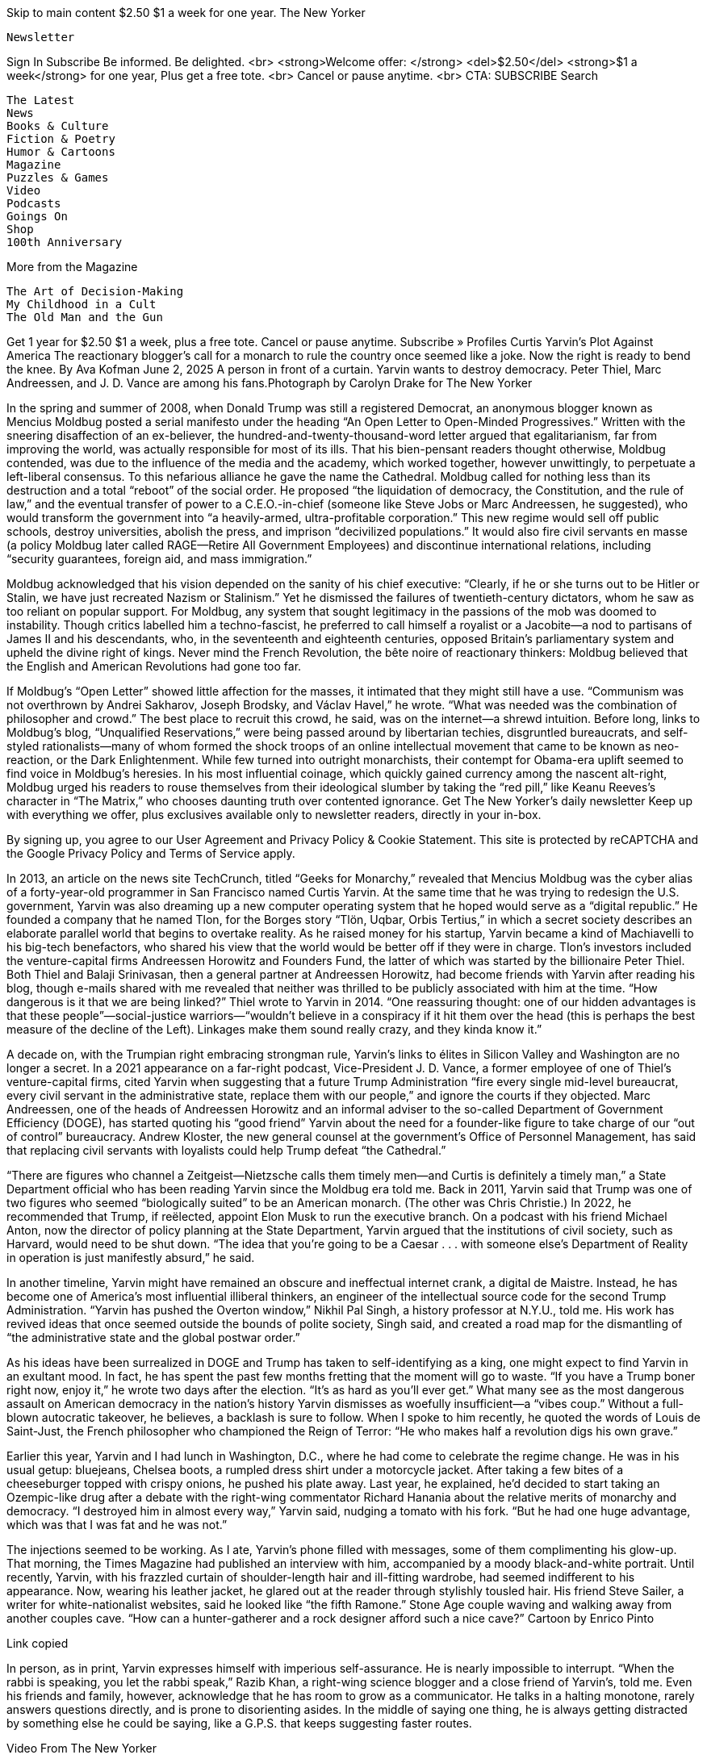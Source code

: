 

Skip to main content
$2.50 $1 a week for one year.
The New Yorker

    Newsletter

Sign In
Subscribe
Be informed. Be delighted. <br> <strong>Welcome offer: </strong> <del>$2.50</del> <strong>$1 a week</strong> for one year, Plus get a free tote. <br> Cancel or pause anytime. <br> CTA: SUBSCRIBE
Search

    The Latest
    News
    Books & Culture
    Fiction & Poetry
    Humor & Cartoons
    Magazine
    Puzzles & Games
    Video
    Podcasts
    Goings On
    Shop
    100th Anniversary

More from the Magazine

    The Art of Decision-Making
    My Childhood in a Cult
    The Old Man and the Gun

Get 1 year for $2.50 $1 a week, plus a free tote. Cancel or pause anytime. 
Subscribe »
Profiles
Curtis Yarvin’s Plot Against America
The reactionary blogger’s call for a monarch to rule the country once seemed like a joke. Now the right is ready to bend the knee.
By Ava Kofman
June 2, 2025
A person in front of a curtain.
Yarvin wants to destroy democracy. Peter Thiel, Marc Andreessen, and J. D. Vance are among his fans.Photograph by Carolyn Drake for The New Yorker

In the spring and summer of 2008, when Donald Trump was still a registered Democrat, an anonymous blogger known as Mencius Moldbug posted a serial manifesto under the heading “An Open Letter to Open-Minded Progressives.” Written with the sneering disaffection of an ex-believer, the hundred-and-twenty-thousand-word letter argued that egalitarianism, far from improving the world, was actually responsible for most of its ills. That his bien-pensant readers thought otherwise, Moldbug contended, was due to the influence of the media and the academy, which worked together, however unwittingly, to perpetuate a left-liberal consensus. To this nefarious alliance he gave the name the Cathedral. Moldbug called for nothing less than its destruction and a total “reboot” of the social order. He proposed “the liquidation of democracy, the Constitution, and the rule of law,” and the eventual transfer of power to a C.E.O.-in-chief (someone like Steve Jobs or Marc Andreessen, he suggested), who would transform the government into “a heavily-armed, ultra-profitable corporation.” This new regime would sell off public schools, destroy universities, abolish the press, and imprison “decivilized populations.” It would also fire civil servants en masse (a policy Moldbug later called RAGE—Retire All Government Employees) and discontinue international relations, including “security guarantees, foreign aid, and mass immigration.”

Moldbug acknowledged that his vision depended on the sanity of his chief executive: “Clearly, if he or she turns out to be Hitler or Stalin, we have just recreated Nazism or Stalinism.” Yet he dismissed the failures of twentieth-century dictators, whom he saw as too reliant on popular support. For Moldbug, any system that sought legitimacy in the passions of the mob was doomed to instability. Though critics labelled him a techno-fascist, he preferred to call himself a royalist or a Jacobite—a nod to partisans of James II and his descendants, who, in the seventeenth and eighteenth centuries, opposed Britain’s parliamentary system and upheld the divine right of kings. Never mind the French Revolution, the bête noire of reactionary thinkers: Moldbug believed that the English and American Revolutions had gone too far.

If Moldbug’s “Open Letter” showed little affection for the masses, it intimated that they might still have a use. “Communism was not overthrown by Andrei Sakharov, Joseph Brodsky, and Václav Havel,” he wrote. “What was needed was the combination of philosopher and crowd.” The best place to recruit this crowd, he said, was on the internet—a shrewd intuition. Before long, links to Moldbug’s blog, “Unqualified Reservations,” were being passed around by libertarian techies, disgruntled bureaucrats, and self-styled rationalists—many of whom formed the shock troops of an online intellectual movement that came to be known as neo-reaction, or the Dark Enlightenment. While few turned into outright monarchists, their contempt for Obama-era uplift seemed to find voice in Moldbug’s heresies. In his most influential coinage, which quickly gained currency among the nascent alt-right, Moldbug urged his readers to rouse themselves from their ideological slumber by taking the “red pill,” like Keanu Reeves’s character in “The Matrix,” who chooses daunting truth over contented ignorance.
Get The New Yorker’s daily newsletter
Keep up with everything we offer, plus exclusives available only to newsletter readers, directly in your in-box.

By signing up, you agree to our User Agreement and Privacy Policy & Cookie Statement. This site is protected by reCAPTCHA and the Google Privacy Policy and Terms of Service apply.

In 2013, an article on the news site TechCrunch, titled “Geeks for Monarchy,” revealed that Mencius Moldbug was the cyber alias of a forty-year-old programmer in San Francisco named Curtis Yarvin. At the same time that he was trying to redesign the U.S. government, Yarvin was also dreaming up a new computer operating system that he hoped would serve as a “digital republic.” He founded a company that he named Tlon, for the Borges story “Tlön, Uqbar, Orbis Tertius,” in which a secret society describes an elaborate parallel world that begins to overtake reality. As he raised money for his startup, Yarvin became a kind of Machiavelli to his big-tech benefactors, who shared his view that the world would be better off if they were in charge. Tlon’s investors included the venture-capital firms Andreessen Horowitz and Founders Fund, the latter of which was started by the billionaire Peter Thiel. Both Thiel and Balaji Srinivasan, then a general partner at Andreessen Horowitz, had become friends with Yarvin after reading his blog, though e-mails shared with me revealed that neither was thrilled to be publicly associated with him at the time. “How dangerous is it that we are being linked?” Thiel wrote to Yarvin in 2014. “One reassuring thought: one of our hidden advantages is that these people”—social-justice warriors—“wouldn’t believe in a conspiracy if it hit them over the head (this is perhaps the best measure of the decline of the Left). Linkages make them sound really crazy, and they kinda know it.”

A decade on, with the Trumpian right embracing strongman rule, Yarvin’s links to élites in Silicon Valley and Washington are no longer a secret. In a 2021 appearance on a far-right podcast, Vice-President J. D. Vance, a former employee of one of Thiel’s venture-capital firms, cited Yarvin when suggesting that a future Trump Administration “fire every single mid-level bureaucrat, every civil servant in the administrative state, replace them with our people,” and ignore the courts if they objected. Marc Andreessen, one of the heads of Andreessen Horowitz and an informal adviser to the so-called Department of Government Efficiency (DOGE), has started quoting his “good friend” Yarvin about the need for a founder-like figure to take charge of our “out of control” bureaucracy. Andrew Kloster, the new general counsel at the government’s Office of Personnel Management, has said that replacing civil servants with loyalists could help Trump defeat “the Cathedral.”

“There are figures who channel a Zeitgeist—Nietzsche calls them timely men—and Curtis is definitely a timely man,” a State Department official who has been reading Yarvin since the Moldbug era told me. Back in 2011, Yarvin said that Trump was one of two figures who seemed “biologically suited” to be an American monarch. (The other was Chris Christie.) In 2022, he recommended that Trump, if reëlected, appoint Elon Musk to run the executive branch. On a podcast with his friend Michael Anton, now the director of policy planning at the State Department, Yarvin argued that the institutions of civil society, such as Harvard, would need to be shut down. “The idea that you’re going to be a Caesar . . . with someone else’s Department of Reality in operation is just manifestly absurd,” he said.

In another timeline, Yarvin might have remained an obscure and ineffectual internet crank, a digital de Maistre. Instead, he has become one of America’s most influential illiberal thinkers, an engineer of the intellectual source code for the second Trump Administration. “Yarvin has pushed the Overton window,” Nikhil Pal Singh, a history professor at N.Y.U., told me. His work has revived ideas that once seemed outside the bounds of polite society, Singh said, and created a road map for the dismantling of “the administrative state and the global postwar order.”

As his ideas have been surrealized in DOGE and Trump has taken to self-identifying as a king, one might expect to find Yarvin in an exultant mood. In fact, he has spent the past few months fretting that the moment will go to waste. “If you have a Trump boner right now, enjoy it,” he wrote two days after the election. “It’s as hard as you’ll ever get.” What many see as the most dangerous assault on American democracy in the nation’s history Yarvin dismisses as woefully insufficient—a “vibes coup.” Without a full-blown autocratic takeover, he believes, a backlash is sure to follow. When I spoke to him recently, he quoted the words of Louis de Saint-Just, the French philosopher who championed the Reign of Terror: “He who makes half a revolution digs his own grave.”

Earlier this year, Yarvin and I had lunch in Washington, D.C., where he had come to celebrate the regime change. He was in his usual getup: bluejeans, Chelsea boots, a rumpled dress shirt under a motorcycle jacket. After taking a few bites of a cheeseburger topped with crispy onions, he pushed his plate away. Last year, he explained, he’d decided to start taking an Ozempic-like drug after a debate with the right-wing commentator Richard Hanania about the relative merits of monarchy and democracy. “I destroyed him in almost every way,” Yarvin said, nudging a tomato with his fork. “But he had one huge advantage, which was that I was fat and he was not.”

The injections seemed to be working. As I ate, Yarvin’s phone filled with messages, some of them complimenting his glow-up. That morning, the Times Magazine had published an interview with him, accompanied by a moody black-and-white portrait. Until recently, Yarvin, with his frazzled curtain of shoulder-length hair and ill-fitting wardrobe, had seemed indifferent to his appearance. Now, wearing his leather jacket, he glared out at the reader through stylishly tousled hair. His friend Steve Sailer, a writer for white-nationalist websites, said he looked like “the fifth Ramone.”
Stone Age couple waving and walking away from another couples cave.
“How can a hunter-gatherer and a rock designer afford such a nice cave?”
Cartoon by Enrico Pinto

Link copied

In person, as in print, Yarvin expresses himself with imperious self-assurance. He is nearly impossible to interrupt. “When the rabbi is speaking, you let the rabbi speak,” Razib Khan, a right-wing science blogger and a close friend of Yarvin’s, told me. Even his friends and family, however, acknowledge that he has room to grow as a communicator. He talks in a halting monotone, rarely answers questions directly, and is prone to disorienting asides. In the middle of saying one thing, he is always getting distracted by something else he could be saying, like a G.P.S. that keeps suggesting faster routes.

Video From The New Yorker

Auntie: The Perils of a Group Text with Twentysomethings

Yarvin, for his part, was relieved at how the interview with the Times had gone. “My main goal was, how do I not damage any of my relationships?” he said. For years, Yarvin was best known, to the extent that he was known at all, as the court philosopher of the Thiel-verse, the network of heterodox entrepreneurs, intellectuals, and hangers-on surrounding the tech mogul. He mentioned that a businessman he knew had once complained to a journalist that Thiel had not invested enough money in his company. “That’s one strike and you’re out, and he was out,” Yarvin said, sighing theatrically. His second goal, he said, was to reach the Times audience. This seemed surprising: he has called for the government to shut down the paper. “I tend to be more interested in outreach to people who share my own cultural background,” Yarvin explained.

He likes to tell the story of his paternal grandparents, Jewish Communists from Brooklyn who met at a leftist gathering in the thirties. (He has less to say about his maternal grandparents, Tarrytown Wasps with a cottage on Nantucket.) “The vibe of American communism was ‘We’ve got thirty I.Q. points on these people, and we’re going to win,’ ” he said. “It’s like, what if all the gifted kids formed a political party and tried to take over the world?” Yarvin’s parents met at Brown, where his father, Herbert, was pursuing a Ph.D. in philosophy. After finishing school and failing to get tenure (“too arrogant,” Yarvin said), Herbert tried his hand at writing the Great American Novel, then joined the Foreign Service as a diplomat. In the following years, the family lived in the Dominican Republic and Cyprus. Herbert was cynical about working for the government, and Yarvin seems to have inherited his disdain: he has repeatedly proposed closing America’s embassies, a prospect the State Department is now considering in parts of Europe and Africa.

Yarvin is reticent on the subject of his childhood, but friends and family suggested to me that his father could be harsh, domineering, and impossible to please. “He controlled their life with an iron fist,” someone with close knowledge of the family told me. “It was absolutely his domain.” (Yarvin vehemently rejected this view, saying that people who are controlling tend to be insecure, “and that is very much not the way of my father.” Better words to describe him, he said, would be “stubborn,” “intense,” and “formidable”—like “a good manager.”)

Growing up, Yarvin was sometimes homeschooled by his mother, and skipped three grades. (His older brother, Norman, skipped four.) The family eventually moved to Columbia, Maryland, where Yarvin entered high school as a twelve-year-old sophomore. “When you’re much younger than your classmates, you’re either an adorable mascot or a weird, threatening, disturbing alien,” Yarvin said, adding that he was the latter. Yarvin was selected to participate in a Johns Hopkins study of math prodigies. He attended the university’s Center for Talented Youth, a summer camp for gifted children, and was a Baltimore-area champion on “It’s Academic,” a television trivia show. Andrew Cone, a software engineer who currently lives in a spare room in Yarvin’s home, told me that Yarvin’s childhood seems to have left him with a lifelong feeling of inadequacy. “I think he has this sense of being not good enough, that he’s seen as ridiculous or small, and that the only way out is to perform,” Cone said.

Yarvin went to Brown, graduated at eighteen, and then entered a Ph.D. program in computer science at the University of California, Berkeley. Former peers told me that he wore a bicycle helmet in class and seemed eager to show off his knowledge to the professor. “Oh, you mean helmet-head?” one said when I asked about Yarvin. The joke among some of his classmates was that the helmet prevented new ideas from penetrating his mind. He found more of a community on Usenet, a precursor to today’s online forums. But even in groups like talk.bizarre, where intellectual peacocking was the norm, he stood out for his desire to dominate. Along with posting jokes, advice, light verse, and “flames” (blistering takedowns of other users), he maintained a “kill file,” a list of members he had blocked because he found their posts uninteresting. “He wanted to be viewed as the smart guy—that was really, really important to him,” his first girlfriend, Meredith Tanner, told me. She was drawn to Yarvin after reading one of his virtuosic flames, and the pair dated for a few years. “Don’t get involved with someone just because you’re impressed by how creatively they insult people,” she warned. “They will turn that skill on you.”

Friends from Yarvin’s twenties described him as a reflexive contrarian who revelled in provocation. “He wasn’t a sweet kid, and he could sometimes be nasty, but he wasn’t Moldbug,” one said. Politically and culturally, Yarvin was a liberal—“a big old hippie,” as Tanner put it. He had a ponytail, wore a silver hoop earring, dropped acid at raves, and wrote poetry. Tanner recalled that when she once questioned the value of affirmative action in college admissions, it was Yarvin who convinced her of its necessity.

After a year and a half of doctoral work, Yarvin left academia to seek his fortune in the tech industry. He helped design an early version of a mobile web browser for a company that came to be known as Phone.com. In 2001, he began dating Jennifer Kollmer, a playwright he met on Craigslist, whom he later married and had two children with. Phone.com had gone public, leaving him with a windfall of a million dollars. He used some of the money to buy a condo near the Haight-Ashbury neighborhood of San Francisco and the rest to fund a self-directed study of computer science and political theory. “I was used to getting pats on the head for being smart,” he said of his decision to leave the cursus honorum of the gifted child. “Diverging from the pat-on-the-head economy was a strange and scary choice.”

Out in the wilderness, Yarvin delved into recondite history and economics texts, many of them newly accessible through Google Books. He read Thomas Carlyle, James Burnham, and Albert Jay Nock, alongside an early-aughts profusion of political blogs. Yarvin traces his own red-pill moment to the Presidential election of 2004. As many of his peers were being driven to the left by lies about weapons of mass destruction in Iraq, Yarvin was pulled in the opposite direction by fabrications of a different sort: the Swift Boat conspiracy theory pushed by veterans allied with the George W. Bush campaign, who claimed that the Democratic candidate, John Kerry, had lied about his service in Vietnam. It seemed obvious to Yarvin, who believed the accusations, that once the truth emerged Kerry would be forced to drop out of the race. When that didn’t happen, he began to question what else he’d naïvely taken on trust. Facts no longer felt stable. How could he be confident in what he’d been told about Joseph McCarthy, the Civil War, or global warming? What about democracy itself? After years of energetic debates in the comments sections of other people’s blogs, he decided to start his own. It did not lack for ambition. The first post began, “The other day I was tinkering around in my garage and I decided to build a new ideology.”

The German academic Hans-Hermann Hoppe is sometimes described as an intellectual gateway to the far right. A retired economics professor at the University of Nevada, Las Vegas, Hoppe argues that universal suffrage has supplanted rule by a “natural élite”; advocates for breaking nations into smaller, homogenous communities; and calls for communists, homosexuals, and others who oppose this rigid social order to be “physically removed.” (Some white nationalists have made memes pairing Hoppe’s face with a helicopter—an allusion to the Chilean dictator Augusto Pinochet’s practice of executing opponents by throwing them from aircraft.) Though Hoppe favors a minimal state, he believes that freedom is better preserved by monarchy than by democracy.

Yarvin nearly ended up a libertarian. As a Bay Area coder and a devotee of Austrian-school economists in his late twenties, he exhibited all the risk factors. Then he discovered Hoppe’s book “Democracy: The God That Failed” (2001) and changed his mind. Yarvin soon adopted Hoppe’s imago of a benevolent strongman—someone who would govern efficiently, avoid senseless wars, and prioritize the well-being of his subjects. “It’s not copy-and-pasted, but it is such a direct influence that it’s kind of obscene,” Julian Waller, a scholar of authoritarianism at George Washington University, said. (Over e-mail, Hoppe recalled that he met Yarvin once at an exclusive gathering at Peter Thiel’s home, where Hoppe had been invited to speak. He acknowledged his influence on Yarvin, but added, “For my taste his writing has always been a bit too flowery and rambling.”) Hoppe argues that, unlike democratically elected officials, a monarch has a long-term incentive to safeguard his subjects and the state, because both belong to him. Anyone familiar with the history of dictatorships might find this idea disingenuous. Not Yarvin.

“You don’t ransack your own house,” he told me one afternoon, at an open-air café in Venice Beach. I’d asked him what would stop his C.E.O.-monarch from plundering the country—or enslaving his people—for personal gain. “For Louis XIV, when he says, ‘L’état, c’est moi,’ ransacking the state holds no meaning because it’s all his anyway.” Following Hoppe, Yarvin proposes that nations should eventually be broken up into a “patchwork” of statelets, like Singapore or Dubai, each with its own sovereign ruler. The eternal political problems of legitimacy, accountability, and succession would be solved by a secret board with the power to select and recall the otherwise all-powerful C.E.O. of each sovereign corporation, or SovCorp. (How the board itself would be selected is unclear, but Yarvin has suggested that airline pilots—“a fraternity of intelligent, practical, and careful people who are already trusted on a regular basis with the lives of others. What’s not to like?”—could manage the transition between regimes.) To prevent a C.E.O. from staging a military coup, the board members would have access to cryptographic keys that would allow them to disarm all government weapons, from nuclear missiles down to small arms, with the push of a button.

Mass political participation would cease, and the only way that people could vote would be with their feet, by moving from one SovCorp to another if they became dissatisfied with the terms of service, like switching from X to Bluesky. The irony that dissenters like Yarvin would probably be repressed in such a state appears not to concern him. In his imagined polity, he insists, there would still be freedom of speech. “You can think, say, or write whatever you want,” he has promised. “Because the state has no reason to care.”

Yarvin’s congenital cynicism about governance disappears as soon as he starts talking about dictatorial regimes. He has kind words for El Salvador’s strongman, Nayib Bukele, and has encouraged Trump to let Putin end the liberal order “not just in Russian-speaking territories—but all the way to the English Channel.” Picking at a plate of fried calamari, Yarvin praised China and Rwanda (neither of which he has visited) for having strong governments that insured both public safety and personal liberty. In China, he told me, “you can think and pretty much say whatever you want.” He may have sensed my skepticism, given the country’s record of imprisoning critics and detaining ethnic minorities in concentration camps. “If you want to organize against the government, you’re gonna have problems,” he admitted. Then he returned to his airbrush: “Not Stalin problems. You’ll just, like, be cancelled.”

For certain people, like meth addicts or four-year-olds, Yarvin said, too much freedom could be deadly. Then, gesturing to the homeless population camped in the neighborhood, he suddenly began to cry. “The idea that this represents success, or this represents the ‘worst of all systems, except for all the others’ ”—he was referencing Churchill’s famous comment about democracy, which I’d paraphrased earlier—“is highly delusional,” he said, wiping away the tears. (A few weeks later, on a trip to London, I watched him break down while giving a similar speech to a member of the House of Lords. It was less affecting the second time around.)

Presumably, Yarvin’s monarch would act decisively to safeguard his wards. At the Venice café, Yarvin lauded the Delancey Street Foundation, a nonprofit rehab organization, whose strict program he has characterized as exerting “fascist-parent-level control.” Some of his own proposals go further. On his blog, he once joked about converting San Francisco’s underclasses into biodiesel to power the city’s buses. Then he suggested another idea: putting them in solitary confinement, hooked up to a virtual-reality interface. Whatever the exact solution, he has written, it is crucial to find “a humane alternative to genocide,” an outcome that “achieves the same result as mass murder (the removal of undesirable elements from society) but without any of the moral stigma.”

Yarvin’s call for an American strongman is often treated as an eccentric provocation. In fact, he considers it the only answer to a world in which most people are unfit for democracy. An “African country today,” he told me, has “enough smart people in the country to run it—you just don’t have enough smart people to have a democratic election in which everyone is smart.” Because of such remarks, Yarvin is sometimes identified as a white nationalist, a label he delicately resists. In a 2007 blog post titled “Why I Am Not a White Nationalist,” he explained that, though he is “not exactly allergic to the stuff,” he finds both whiteness and nationalism to be unhelpful political concepts. During lunch, he told me that he feels a rueful sympathy for the bigots of the past, who had some of the right intuitions but lacked the proper science. Neo-reactionaries tend to subscribe to what they call “human biodiversity,” a set of fringe beliefs which holds, among other things, that not all racial or population groups are equally intelligent. As Yarvin came to see it from his online research, these genetic differences contributed to (and, conveniently, helped explain away) demographic differences in poverty, crime, and educational attainment. “In this house, we believe in science—race science,” he wrote last year.

For several hours, Yarvin shuffled through his pitches for strongman rule, like an auctioneer desperate to clinch a sale. I listened patiently, though I was often puzzled by his factual distortions and peculiar asides. “What is the right policy in a completely new-from-scratch regime for African Americans?” he wondered aloud at one point. At first, this seemed like a non sequitur: I’d been pressing him on how he would define success in the second Trump Administration. Answering himself, he said that the “obvious solution” to problems of inner-city drug abuse and poverty would be to “put the church Blacks in charge of the ghetto Blacks.” Yarvin, who is an atheist, is not particularly interested in theocratic rule, but he advocates creating different legal codes to govern different populations. (He has cited the Ottoman millet system, which granted religious communities a measure of autonomy.) To keep the “ghetto Blacks” in line, he went on, they should be forced to live in a “traditional way,” like Orthodox Jews or the Amish. “The approach that the twentieth century took is, if we could just make the schools good enough, they would all turn into Unitarians,” he said. “If you’ve seen ‘The Wire’ and lived in Baltimore, both of which I have, that does not seem to work at all.” It wasn’t until he reached the end of his speech, ten minutes later, that I realized he was, in his own way, addressing my initial question. “Unless we can totally reëngineer DNA to change what a human being is, there are many people who should not live in a modern way but in a traditional way,” he concluded. “And that is a level of revolution that is so far beyond anything the Trump-Vance regime is doing.”

Yarvin is not known for his discretion. He has a habit of sharing private correspondence, as I discovered when he started sending me unsolicited screenshots of text messages and e-mails he’d exchanged with his wife, his friends, a fact checker at the Times Magazine, and someone nominated to the new Administration. He seemed troubled by the thought that the wit and wisdom they contained might be lost to posterity. He was more guarded about his friendship with Thiel, but he did mention a conversation they’d privately filmed together last year and boasted about a fortieth-birthday gift he’d received from the billionaire: Francis Neilson’s “The Tragedy of Europe,” a contemporaneous commentary on the Second World War, though not the first edition that Yarvin had been hoping for.

Thiel has always had a prophetic touch. He co-founded PayPal, became the first outside investor in Facebook, and created Palantir, a data-mining firm that has just received a new contract to help Immigration and Customs Enforcement officers carry out deportations. Thiel supported Trump back when doing so still made one a pariah in Silicon Valley. In 2022, he donated fifteen million dollars to J. D. Vance’s Senate campaign, the largest amount given to a single candidate in congressional history. A longtime libertarian, Thiel appears to have taken a Yarvinian turn around 2009, when, in a widely quoted essay published online by the Cato Institute, he wrote, “I no longer believe that freedom and democracy are compatible.” Yarvin linked to it approvingly in a blog post titled “Democraphobia Goes (Slightly) Viral.” They soon met for the first time, at Thiel’s house in San Francisco, and, according to private messages I reviewed, struck up a confiding correspondence. Yarvin’s e-mails were long and homiletic, full of precepts gleaned from pickup-artist blogs; Thiel’s were straightforward and concise. Both men seemed to take for granted that America was a communist country, that journalists acted like the Stasi, and that tech C.E.O.s were their prey.

In the fall of 2014, Thiel published “Zero to One,” a best-selling treatise on startups, with Blake Masters, his employee and a longtime Moldbug fan. Before the book tour, Thiel asked Yarvin for advice on fielding questions he might get on how to steer more women into tech. The premise appeared to strike them both as misguided, since women, in their view, were less likely to have men’s aptitude for computer science. As Yarvin put it in one e-mail, “There’s simply no way short of becoming a farce for Google, YC”—Y Combinator, the startup accelerator—“etc, etc, to ‘look like America.’ ” Yarvin suggested that Thiel deploy a pickup-artist tactic called “agree and amplify”—that is, ask a journalist, who probably had no solution in mind, what she would do to tackle the problem. “The purpose here is not to get the interlocutor to sleep with you, but to get her to fear this issue and run away from it—and ditto for future interviewers,” he wrote. Once, at a dinner, Thiel quizzed Yarvin on how one might go about taking down Gawker. (As it turned out, Thiel had already decided to secretly bankroll Hulk Hogan’s defamation lawsuit against the online publication, which eventually bankrupted it, in 2016.) In e-mails obtained by BuzzFeed, Yarvin bragged to Milo Yiannopoulos, the Breitbart editor, that he’d watched Trump’s first election at Thiel’s house and had been “coaching” him. “Peter needs guidance on politics for sure,” Yiannopoulos replied. Yarvin wrote back, “Less than you might think! . . . He’s fully enlightened, just plays it very carefully.”
“Slowest to hit Skip has to watch the whole ad.”
Cartoon by Juan Astasio and Colin Mills

Link copied

When I recently visited Yarvin’s Craftsman home, in Berkeley, I noticed a painting that Thiel had given him: a portrait of Yarvin in the style of a role-playing-game character card, bearing the legend “Philosopher.” As I sipped tea from a novelty mug featuring an image of Yarvin with a cartoon crown, he told me that it would be “cringe” for him to broadcast his relationship with Thiel—or with Vance, for that matter, whom he met through Thiel around 2015. “Does a normal Ohio voter read . . . Mencius Moldbug? No,” Vance reportedly said one night at a bar during the 2021 National Conservatism Conference. “But do they agree with the broad thrust of where we think American public policy should go? Absolutely.” “He’s a really cool guy,” Yarvin said of the Vice-President, who followed him on X earlier this year. (The White House did not respond to requests for comment.)

Although Yarvin tried to be discreet, he mentioned that Thiel has a bit of a “weirdo edge” and described Andreessen, the venture capitalist, as someone who, “apart from the bizarre and possibly even nonhuman shape of his head, would seem much more normal than Peter.” After Andreessen invested in Yarvin’s startup, Tlon, the two got to know each other; they texted and went to brunch long before Andreessen came out as a Trump supporter, last year. Andreessen has been known to urge his associates to read Yarvin’s blog. “Tech people are not interested in appeals to virtue or beauty or tradition, like most conservatives,” the State Department official said. “They are more like right-wing progressives, and for a long time Moldbug was the only person speaking to them this way.” (Andreessen and Thiel declined to comment.) Apropos of his relationships with powerful men, Yarvin paraphrased to me “a wonderful piece of advice for courtiers” that he’d picked up from Lord Chesterfield’s “Letters to His Son,” an eighteenth-century etiquette manual addressed to the author’s illegitimate child: “Never bug them. And never let them forget you exist.”

Yarvin has had more success as a courtier to startup founders than as a founder himself. He launched Tlon in 2013, with a twentysomething former Thiel fellow. Yarvin approached computer science the same way he approached the U.S. government—with, as he put it, “utopian megalomania.” Yarvin’s visionary goal was to build a peer-to-peer computer network, named Urbit, that would allow users to control their own data, free from scolds, spies, and monopolies. Each user on the Urbit network is identified with an N.F.T. that acts like a digital passport. Even though Urbit promotes decentralization, the system is designed around a hierarchical model of virtual real estate, with users owning “planets,” “stars,” or “galaxies.”

In an early sketch of the system, Yarvin named himself its “prince,” but he struggled to attract subjects to his imaginary kingdom. Like Yarvin’s political theory, his programming language, which he wrote himself, was daring, abstruse, and sometimes mistaken for a hoax. Ever the contrarian, he reversed the meaning of zeros and ones. After decades of work and an estimated thirty million dollars of investment, Urbit seems to function less like a feudal society and more like the Usenet forums of Yarvin’s youth. (The trade publication CoinDesk has called it “a slower version of AOL Instant Messenger.”) “It doesn’t work the way it’s supposed to,” a former Urbit employee told me, describing Yarvin as “the world’s first computer-science crank.” Yarvin left the company in 2019.

No longer needing to worry about spooking investors, Yarvin threw himself into the life style of a self-described “rogue intellectual.” Under his own name, he launched a Substack newsletter, “Gray Mirror of the Nihilist Prince.” (Today, it is the platform’s third most popular “history” publication.) He became a fixture on the right-wing podcast circuit and seemed never to turn down an invitation to party. On his travels, he often hosted “office hours”—informal, freewheeling discussions with readers, many of them thoughtful young men, alienated by liberal guilt and groupthink. What wins Yarvin converts is less the soundness of his arguments than the transgressive energy they exude: he makes his listeners feel that he is granting them access to forbidden knowledge—about racial hierarchy, historical conspiracies, and the perfidy of democratic rule—that progressive culture is at pains to suppress. His approach seizes on the reality that most Americans have never learned how to defend democracy; they were simply brought up to believe in it.

Yarvin advises his followers to avoid culture-war battles over issues like D.E.I. and abortion. It is wiser, he argues, to let the democratic system collapse on its own. In the meantime, dissidents should focus on becoming “fashionable” by building a reactionary subculture—a counter-Cathedral. Sam Kriss, a left-wing writer who has debated Yarvin, said of his work, “It flatters people who believe they can change the world simply by having weird ideas on the Internet and decadent parties in Manhattan.”

Such people have come to be known as the “dissident right,” a loose constellation of artists and strivers clustered around the Bay Area, Miami, and the Lower East Side micro-neighborhood Dimes Square. The milieu was drawn together by a frustration with electoral politics, Covid lockdowns, and the strictures of “wokeness.” Vice signalling has been central to the scene’s countercultural allure: instead of sharing pronouns and employing the approved nomenclature (“unhoused,” “Latinx,” “justice-involved person”), its members have revived insults like “gay” and “retarded.” Dasha Nekrasova and Anna Khachiyan, the hosts of the “Red Scare” podcast, are among the most prominent avatars of the scene. In 2021, Thiel helped to fund an anti-woke film festival in New York, and Yarvin read his poetry at one of its packed events. Urbit now hosts a literary magazine designed to look like The New York Review of Books. “If you are an intelligent Jewish-American urbanite who wants to play around with certain Nietzschean and eugenic themes, you aren’t going to join tiki-torch-bearing marchers chanting that ‘the Jews will not replace us,’ ” the conservative commentator Sohrab Ahmari observed in an essay last year. “No, you turn to the dissident right.”

Yarvin has emerged as a veteran edgelord of this crowd, which he compared to San Francisco’s gay subculture in the seventies and to the Lost Generation of literary modernists—tight-knit communities whose members bonded over their sense of being outsiders. James Joyce, he said, sold few copies of “Ulysses,” but his friends, like Ezra Pound and T. S. Eliot, “knew that what he was doing was good.” So it was with the creatives of the dissident right, whose endeavors, he felt, had been overlooked by the intolerant Cathedral. This past April, Yarvin pitched Darren Beattie, the acting Under-Secretary of State for Public Diplomacy, on a plan for “dissident-right art hos” to take over the American pavilion at the Venice Biennale.

Lately, Yarvin has been trying to flip some of his newly acquired cultural capital into the real thing. Last year, he returned to Urbit as a “wartime C.E.O.,” after which several top employees resigned, and in February he raised more money from Andreessen Horowitz. According to a draft of an unpublished Substack post, his newest plan is to promote Urbit as an élite private club whose members, he believes, are destined to become “the stars of the new public sphere—a new Usenet, a new digital Athens built to last forever.”

The night before Trump’s Inauguration, I drove Yarvin to a black-tie “Coronation Ball” at the Watergate Hotel, in Washington, D.C. The event was organized by a neo-reactionary publishing house, Passage Press, which recently released Yarvin’s book “Gray Mirror, Fascicle I: Disturbance,” the first of a planned four-part cycle outlining his vision for a new political regime. Its endnotes predominantly consist of QR-code links to Wikipedia pages: “Denazification,” “L’État, c’est moi,” “Presentism (historical analysis).” As I negotiated the icy streets, Yarvin explained that during the Elizabethan era the finest minds in the arts and sciences were to be found at court. When I asked if he saw a parallel with Trump’s inner circle, he burst out laughing. “Oh, no,” he said. “My God.”

Like most journalists, I had been denied entry to the ball, so I ordered a drink at a bar in the lobby. Standing next to me was a man wearing a cowboy hat and a burgundy velour suit—a Yarvin enthusiast, it turned out, named Alex Maxa. He ran a party-bus company in San Francisco, and in his free time he made memes featuring Yarvin’s likeness. He said that he was drawn to Yarvin’s work because “it makes me feel like I’ve got something that people in Washington who think they’re really smart can’t actually make a compelling argument against.” He’d wanted to go to the ball but tickets, whose price had surged to twenty thousand dollars, were now sold out. Not long afterward, I met two of Yarvin’s friends, who encouraged me, and another journalist I was with, to confidently walk into the party with them. Maxa was already inside, having taken a similar approach. “Lol I just waltzed right in by asking where the coat check was,” he texted.

Passage Press had billed the event as “MAGA meets the Tech Right.” It was not false advertising. In a banquet hall awash in pink and purple light, Anton, from the State Department, Laura Loomer, a Trump whisperer known for her anti-Muslim bigotry, and Jack Posobiec, who popularized the Pizzagate conspiracy theory, mingled with venture capitalists, crypto accelerationists, and Substack all-stars. Earlier that evening, as guests dined on seared scallops and filet mignon, Steve Bannon, the ball’s keynote speaker, called for mass deportations, the “Götterdämmerung” of the administrative state, and Mark Zuckerberg’s imprisonment.

Eight years ago, Mike Cernovich, a first-gen alt-right influencer, had co-hosted an inaugural party known as the DeploraBall, a winking reference to Hillary Clinton’s unfortunate crack about half of Trump’s supporters belonging in a “basket of deplorables.” It was, by all accounts, a shambolic affair, plagued by journalists and protesters. One of Cernovich’s co-organizers, Tim Gionet, who goes by the online pseudonym Baked Alaska, was removed from his role after posting antisemitic content on Twitter. Now, at the Coronation Ball, Baked Alaska was served for dessert—a nod, it seemed, to Gionet, who was then on probation for participating in the January 6th insurrection. (He was pardoned by Trump the next day.) Cernovich pushed a baby around in a stroller and marvelled, like a proud father, at how far the movement had come. “I was one of the oldest guys in the place!” he tweeted the following afternoon. “Real right wing. High energy and high IQ.” In 2008, Yarvin, in his “Open Letter,” had called for a reactionary vanguard to form an underground political party. The Coronation Ball made it clear that this was no longer necessary. His web-addled counter-élite was now the establishment.

Yarvin was dressed in the same tuxedo, including a bright-red cummerbund, that he’d worn to a party at Thiel’s house in D.C. the night before, where, as Politico reported, Vance had amiably greeted him with “You reactionary fascist!” He’d also worn the tux to his wedding last year. Yarvin’s first wife died in 2021, from a hereditary heart disease, at the age of fifty. At the ball, he was accompanied by his second wife, Kristine Militello. A former Bernie Sanders supporter and an aspiring novelist, Kristine described herself as having been “red-pilled” during the pandemic, after losing her customer-service job at an online wine retailer. She first encountered Yarvin on YouTube, where she watched a video of him arguing against the legitimacy of the American Revolution, and proceeded to read everything he’d written. She sent him an admiring e-mail in 2022, seeking advice on how to break into New York’s dissident-right literary scene, and they met for drinks a few weeks later.

Recently, Yarvin has taken to describing himself as a “dark elf” whose role is to seduce “high elves”—blue-state élites—by planting “acorns of dark doubt in their high golden minds.” (In this Tolkien-inspired metaphor, red-state conservatives are “hobbits” who should submit to the “absolute power” of a new ruling class made up, unsurprisingly, of dark elves.) He didn’t always express himself so quaintly. In 2011, the day after the far-right terrorist Anders Behring Breivik killed sixty-nine people, many of them teen-agers, at a summer camp in Norway, Yarvin wrote, “If you’re going to change Norway into something new, you need the present ruling class of Norway to join and follow you. Or at least, you’ll need their children.” He praised Breivik for targeting the right group (“communists, not Muslims”), but condemned his methods: “Rape is beta. Seduction is alpha. Don’t slaughter the youth camp—recruit the youth camp.”

Yarvin’s own recruitment efforts seemed to be working. Near the open bar, I spoke to Stevie Miller, a sprightly sophomore at Carnegie Mellon who has been reading Yarvin since the seventh grade. (Yarvin told me that he’d encountered several gifted Zoomers who’d read him as preteens because his “high-I.Q. style” served as a “high-I.Q. magnet.”) Two years ago, Miller hung out with Yarvin at Vibecamp, a gathering for nerds and techies in rural Maryland. Yarvin, who left early, asked Miller to help him throw his own party in D.C., which came to be known as Vibekampf. Afterward, Miller became Yarvin’s first personal intern. “My parents, New York Jewish liberals who I love, were totally mystified,” he said.

After half an hour, I was escorted out of the party, as were other reporters throughout the evening. Security mistook Maxa, my friend from the lobby, for one of our kind, and he was ejected, too, though not before pressing through the crowd to get his photo taken with the dark elf.

Even Trump’s most pessimistic critics have been startled by the speed with which the President, in his second term, has moved to impose autocracy on America, concentrating power in the executive branch—and often enough in the hands of the richest men on earth. Elon Musk, an unelected citizen, has led a squadron of twentysomethings on a spree through the federal government, laying off tens of thousands of civil servants, shuttering the U.S. Agency for International Development, and seizing control of the Treasury Department’s payment system. Meanwhile, the Administration has launched an assault on civil society, revoking funding at Harvard and other universities that it claims are bastions of ideological indoctrination and punishing law firms that have represented Trump’s opponents. It has expanded the machinery of immigration enforcement, deporting three U.S.-born children to Honduras, a group of Asian and Latin American immigrants to Africa, and more than two hundred Venezuelan migrants to a maximum-security prison in El Salvador, where they may remain until the end of their lives. U.S. citizens now find themselves with a government that claims the right to disappear them without due process: as Trump told Bukele, the President of El Salvador, during an Oval Office meeting, “Homegrowns are next.” Without a vigorous system of checks and balances, one man’s crank ideas—like starting an incoherent trade war that upends the global economy—don’t get filtered out. They become policies that enrich his family and his allies.

Since January, a cottage industry has arisen online to trace links between the government’s chaotic blitz of actions and Yarvin’s writings. Yarvin is hardly the Rasputin-like figure with Oval Office access that certain Bluesky users imagine him to be, but it isn’t difficult to see why some people may have come to this view. Last month, an anonymous DOGE adviser told the Washington Post that it was “an open secret that everyone in policymaking roles has read Yarvin.” Stephen Miller, the President’s deputy chief of staff, recently quote-tweeted him. Vance has called for the U.S. to retrench from Europe, a longtime Yarvin desideratum. Last spring, Yarvin proposed expelling all Palestinians from the Gaza Strip and turning it into a luxury resort. “Did I hear someone say ‘beachfront?’ ” he wrote on Substack. “The new Gaza—developed, of course, by Jared Kushner—is the LA of the Mediterranean, an entirely new charter city on humanity’s oldest ocean, sublime real estate with an absolutely perfect, Apple-quality government.” This February, during a joint press conference with Benjamin Netanyahu, the Israeli Prime Minister, Trump surprised his advisers when he made a nearly identical proposal, describing his redeveloped Gaza as “the Riviera of the Middle East.”

Whenever I asked Yarvin about resonances between his writing and real-world events, his response was nonchalant. He seemed to see himself as a conduit for pure reason—the only mystery, to him, was why it had taken others so long to catch up. “You can invent a lie, but you can only discover the truth,” he told me. We were in London, where he was attending the Alliance for Responsible Citizenship, a conservative conference co-founded by the psychologist Jordan Peterson. (Yarvin described Peterson to me as “a dandy” with “a weird narcissistic energy coming off of him.”) Accompanying Yarvin on his travels were Eduardo Giralt Brun and Alonso Esquinca Díaz, two millennial filmmakers who were shooting a documentary about his life. Their goal was to make a naturalistic character study in the style of “Grey Gardens,” in which, as Brun put it, “the camera just happens to be around.” It wasn’t going to plan. Yarvin kept repeating the same monologues, which meant that much of the footage was the same. The filmmakers worried that his racist remarks would turn viewers off. One afternoon in London, Díaz had filmed Yarvin getting his portrait painted with Lord Maurice Glasman, a post-liberal political theorist who has been called “Labour’s MAGA Lord,” for his support of Brexit and his ongoing dialogue with figures like Steve Bannon. At one point in their discussion, Yarvin had pulled out his iPhone to show Glasman that he’d hacked the chatbot Claude to get it to call him by the N-word.

Some thinkers would envy the attention Yarvin is receiving. But he dismissed his influence as a “fraudulent currency” since it has yet to cash out in the revolution he desires. He poured scorn on DOGE (“so much libertarian DNA”) and Trump’s tariff plan (not mercantilist enough). In a recent essay on Substack, he criticized the decision to dispatch plainclothes ICE officers to jail college students and professors for political speech—not on moral grounds, but because the thuggish optics were likely to provoke resistance. Yarvin’s oracular pronouncements and bottomless disdain for actually existing politics have inspired a viral post: his face under the words “Your anti-regime actions work well in practice. But do they work in theory?” The conservative activist Christopher Rufo has compared Yarvin to “a sullen teenager who insists that everything is pointless.” I came to think of him as a reactionary Goldilocks who would be satisfied with nothing less than the inch-perfect autocracy that he’d constructed in his mind.
Cartoon by Vi-An Nguyen

Link copied

This apparent desire for control also shows up in some of his relationships. Not long ago, I visited Lydia Laurenson, Yarvin’s ex-fiancée, in Berkeley. The two began dating in September, 2021, after Yarvin posted a personal ad on Substack, explaining that he’d recently lost his “widower virginity” and was looking to meet someone of “childbearing age.” Laurenson, a freelance writer and editor, replied the same day: “I have historically been a liberal but my IQ is really high, I want kids, and I’m incredibly curious to talk to you.” Yarvin went on Zoom dates with other women who answered the post—among them, Caroline Ellison, the ex-girlfriend of the now imprisoned crypto entrepreneur Sam Bankman-Fried—but he and Laurenson soon found themselves in an all-consuming romance. She told me that the ethos of her relationship with Yarvin was “ ‘We’re going to be geniuses together and have genius babies.’ I’m making fun of it a little bit, but that really was it.”

Like Yarvin, Laurenson had been a precocious child who went to college early. She’d also maintained a blog with a cult following, where, under the pseudonym Clarisse Thorn, she wrote about sex-positive feminism, B.D.S.M., and pickup artistry. She and Yarvin fought often, sometimes about politics. Laurenson had moved away from the left, but she hadn’t fully embraced neo-reaction. When I asked her if she’d ever changed Yarvin’s mind about anything, she said she’d gotten him to stop using the N-word, at least around her. (He later told this magazine that he was not using the word in the spirit of “a Southern plantation owner.”)

The bigger source of tension, according to Laurenson, was Yarvin’s autocratic attachment style. When they fought, Laurenson said, he insisted that she provide a rational justification for ending hostilities. She felt that Yarvin’s slippery personal attacks resembled his manner in public debates. “He makes up explanations that seem reasonable, but are actually false; he attacks the character of the person who is trying to point out what he’s doing; it’s like a DDOS attack of the soul,” she told me in an e-mail, referencing the cyberattack strategy of overwhelming a server with traffic from multiple sources. James Dama, a friend of Laurenson’s who had his own falling out with Yarvin, recalled, “He would make a coarse joke about Lydia’s weight or looks, not get a laugh, and then get angry at Lydia for being too stuck up.” (Tanner, Yarvin’s first girlfriend, described a similar pattern of insults and demands.)

Laurenson and Yarvin broke up in the summer of 2022, while Laurenson was pregnant. He told me that his desire for closeness might have struck Laurenson as “overbearing and stifling,” and that he had a bad habit of making “a joke that’s sort of a barb,” but he denied that he was ever purposefully cruel during the relationship. (He added that, after the relationship ended, “my natural instinct was, I’m going to cut her down to size every time I can”—something, he noted, he was “very good at.”) A few weeks after their son was born, that December, Yarvin sued for partial custody, which he received. An ongoing family-court case remains acrimonious. “The parents are in disagreement about nearly every issue,” their mediator observed last year.

Now that they share a toddler, Laurenson spends a lot of time thinking about Yarvin’s own childhood. “He has this class-clown thing going on, where he very much craves attention,” she said. To her, it seemed that his embrace of a provocative ideology was a kind of “repetition compulsion,” a psychological defense that allowed him to reframe the ostracization he experienced growing up. As America’s most famous living monarchist, he could tell himself that people were rejecting him for his outré ideas, not for his personality. She wondered if he’d first adopted “the monarchist thing” as a kind of intellectual sport, a bit from Usenet, and then, like the parallel world in the Borges story, it had slowly taken on a reality of its own. “Is it just like you found this place where people admire you and allow you to troll as much as you want, and then you just live in that world?” she asked.

In the past decade, liberalism has taken a beating from both sides of the political spectrum. Its critics to the left view its measured gradualism as incommensurate to the present’s multiple emergencies: climate change, inequality, the rise of an ethno-nationalist right. Conservatives, by contrast, paint liberalism as a cultural leviathan that has trampled traditional values underfoot. In “Why Liberalism Failed” (2018), the Notre Dame political scientist Patrick Deneen argues that the contemporary American emphasis on individual freedom has come at the expense of family, faith, and community, turning us into “increasingly separate, autonomous, non-relational selves replete with rights and defined by our liberty, but insecure, powerless, afraid, and alone.” Other post-liberal theorists, including Adrian Vermeule, have proposed that the state curtail certain rights in the service of an explicitly Catholic “common good.”

Yarvin is calling for something simpler and more libidinally satisfying: to burn it all down and start again from scratch. Since the advent of neoliberalism in the late seventies, political leaders have increasingly treated governance like corporate management, turning citizens into customers and privatizing services. The result has been greater inequality, a weakened social safety net, and the widespread perception that democracy itself is to blame for these ills, creating an appetite for exactly the kind of autocratic efficiency Yarvin now extolls. “A Yarvin program might seem seductive during a period of neoliberal rule, where efforts to change things, whether it is global warming or the war machine, feel futile,” the historian Suzanne Schneider told me. “You can sit back, not give a fuck, and let someone else run the show.” Yarvin has little to say on the question of human flourishing, or about humans in general, who appear in his work as sheep to be herded, idiots to be corrected, or marionettes controlled by leftist puppeteers.

Whatever gift Yarvin has for attracting attention, his work does not survive scrutiny. It is full of spurious syllogisms and arguments retconned to match his jaundiced intuitions. He has read widely, but he uses his knowledge merely as grist for the same reactionary fairy tale: once upon a time, people knew their place and lived in harmony; then along came the Enlightenment, with its “noble lie” of egalitarianism, plunging the world into disorder. Yarvin often criticizes academics for treating history like a Marvel movie, with oversimplified heroes and villains, but it’s unclear what he adds to the picture by calling Napoleon a “startup guy.” (He has favored the revisionist theories that Shakespeare’s plays were really written by the seventeenth Earl of Oxford and that the American Civil War, which he calls the War of Secession, worsened living conditions for Black Americans.) “The neat thing about primary sources is that often, it takes only one to prove your point,” he has proclaimed, which would come as news to historians.

Some of his most thoroughgoing critics are on the right. Rufo, the conservative activist, has written that Yarvin is a “sophist” whose debating style consists of “childish insults, bouts of paranoia, heavy italics, pointless digressions, competitive bibliography, and allusions to cartoons.” He added, “When one tries to locate what it is that you actually think, he cannot help but discover that there really isn’t much substance there.” The most generous engagement with Yarvin’s ideas has come from bloggers associated with the rationalist movement, which prides itself on weighing evidence for even seemingly far-fetched claims. Their formidable patience, however, has also worn thin. “He never addressed me as an equal, only as a brainwashed person,” Scott Aaronson, an eminent computer scientist, said of their conversations. “He seemed to think that if he just gave me one more reading assignment about happy slaves singing or one more monologue about F.D.R., I’d finally see the light.”

Intellectual seriousness may not be the point. Yarvin’s polemics have proved useful for those on the right in search of a rationale for nerd ressentiment and plutocratic will to power. “The guy does not have a coherent theory of the case,” the Democratic senator Chris Murphy, from Connecticut, told me. “He just happens to be saying something out loud that a lot of Republicans are eager to hear.”

It is not difficult to anticipate the totalitarian endgame of a world view that marries power worship with a contempt for human dignity—fascism, as some might call it. Like his ideological nemeses the Bolsheviks, Yarvin seems to believe that the only thing standing in the way of Utopia is an unwillingness to use every means possible to achieve it. He claims that the transition to his regime will be peaceful, even joyous, but fantasies of violence flicker throughout his work. “Unless the monarch is ready to actually genocide the nobility or the masses, he has to capture their loyalty,” he wrote in a Substack post in March. “You’re not going to foam these people, like turkeys with bird flu. Right?”

Yarvin’s strong opinions on how the world ought to work extended to this profile. Some of his suggestions were intriguing: he floated the idea of staging a debate with one of his ex-girlfriends, and invited me to follow him to Doha for a meeting with Omar bin Laden, one of Osama’s sons. Others were officious. At one point, he sent me nine texts objecting to my use of the word “extreme”—“a hostile pejorative,” he explained, which my article would be better off without. (He’d previously boasted several times in our taped conversations that he was more “extreme” than anyone in the current Administration.) A few days after the Coronation Ball at the Watergate Hotel, he wrote to The New Yorker to complain that I’d walked in without his publisher’s permission; he said that he hoped the incident would not turn into “Watergate 2,” and referred to himself as “certainly the most media-friendly person in the scene!” (Jonathan Keeperman, his publisher at Passage Press and the host of the ball, once suggested that the Republican Party should “lamppost”—that is, lynch—“the journos,” so this was not a particularly high bar to clear.)

One morning this winter, I woke up to twenty-eight texts from Yarvin expressing concerns about my reporting technique. “The problem is that your process is slack and I can feel it generating low-quality content—because it’s not adversarial enough,” he wrote. “When the process is not adversarial, I don’t know what I am contending against.” He briefly considered whether I was “too dumb to understand the ideas,” or whether I’d succumbed to the mental self-censorship that Orwell called “crimestop.” He urged me to watch “The Lives of Others,” an Oscar-winning film that depicts the relationship between an East German playwright and a Stasi agent who is tasked with surveilling him. The Stasi agent, he wrote, “can actually write up the ideas of the playwright, *without even thinking them* It is not even that he is ‘opposed’ to the dissident ideas. It is that he does not even let them touch his brain.” In the film, the Stasi agent eventually “cracks,” after he comes to sympathize with the playwright’s views. Yarvin, presumably, was the playwright.

He said that he was coming to see me, on the other hand, as an “NPC,” or non-player character. He proposed giving me a Voight-Kampff test, the fictional exam in “Blade Runner” used to distinguish androids from humans. His version would involve the two of us debating “the ‘blank slate theory’ versus ‘racism’ ” and recording the conversation. (“By ‘racism’ I mean of course human biodiversity,” he elaborated.) When I explained that my reporting process did not include submitting to on-demand tests, Yarvin sent me a screenshot of “August 1968,” W. H. Auden’s poem about the Soviet-led invasion of Czechoslovakia to suppress the Prague Spring:

    The Ogre does what ogres can
    Deeds quite impossible for Man,
    But one prize is beyond his reach,
    The Ogre cannot master Speech

He went on to say that although he’d agreed to participate in this story because “no publicity is bad publicity,” he would now try to kill it if he could.

I was struck by the contrast between his messages and the coolheaded tone he’d recommended that Thiel and other friends deploy when handling the media. After the 2013 TechCrunch article identifying Yarvin came out, Balaji Srinivasan, the entrepreneur, proposed in an e-mail “to sic the Dark Enlightenment audience on a single vulnerable hostile reporter to dox them.” Yarvin dissuaded him. “What would Heartiste say?” Yarvin asked, referring to the white-nationalist pickup-artist blog “Chateau Heartiste.” “Almost always, the right alpha answer is ‘nothing.’ Say nothing. Do nothing.”

On a balmy afternoon in late February, Yarvin and his wife, Kristine, were driving down a country road in the South of France. They were accompanied by the documentarians, Brun and Díaz. “Where are we going, Kristine?” Brun asked from the passenger seat, turning the camera around to film her in the back beside me.

She said that she had only the vaguest notion. “Honestly, he just tells me everything last minute,” she explained. “It’s kind of like being a dog. You just know that you’re going in the car, and you don’t know if you’re gonna go to the dog park, or you’re gonna go to the vet, and you’ll find out when you get there.”

“Spontaneity,” Yarvin chimed in.

“That’s a word for it,” Kristine teased.

We were on our way to meet Renaud Camus, a seventy-eight-year-old novelist and pamphleteer, who, in 2011, published “The Great Replacement,” an incendiary manifesto that argued that liberal élites were behind a conspiracy to replace white Europeans with migrants from Africa and the Middle East. The title phrase has since become a rallying cry for white nationalists around the world, from Charlottesville, Virginia, where, in 2017, marchers chanted, “You will not replace us,” to Christchurch, New Zealand, where, two years later, a man who’d published a manifesto with the same title as Camus’s killed fifty-one Muslims.

As we crested a hill, the walls of Camus’s castle, Château de Plieux, loomed into view. “Does anyone know if he’s related to Albert Camus?” Yarvin asked. “I think he’s not related to Albert, but he’s a lovely, old, gay, literary Frenchman.”

Brun, who is Venezuelan, wondered what he would do if Camus “has a sign that says ‘No Foreigners Allowed.’ ”

“Well, are you here to replace us?” Kristine joked. Nobody replied.

Yarvin rang an impressive metal bell beside the door, and we were soon ushered inside by Pierre Jolibert, Camus’s partner. Upstairs, Camus was waiting for us with a bottle of champagne. With his manicured white beard and brown corduroy jacket, complete with a bow tie and gold pocket-watch chain, he looked like a nineteenth-century man of letters. Speaking perfect English, with an English accent, he made it sound as though he’d had no choice but to buy the castle, which dated from the early thirteen-hundreds, after his library grew too large for his small Parisian flat. That was thirty-five years ago. Now, acknowledging the stacks of books that were overtaking his cavernous study, he said that he was running into the same problem here.

Over several glasses of champagne, Yarvin fired a series of questions at Camus, though he rarely waited long enough for his host to give a full answer. What did Camus think of Philippe Pétain? Charles de Gaulle? Napoleon III? Napoleon I? Ernst Jünger? Ernst von Salomon? Ezra Pound? Basil Bunting? More than an interaction, Yarvin, the former trivia champion, seemed to want a pat on the head for his display of learning.

After we headed downstairs for lunch—strips of sizzling duck, a quiche Lorraine, red wine—Yarvin resumed his cross-examination. Did Camus rate Thomas Carlyle? Michel Houellebecq? Louis XIV? What would he say to Charles Maurras if he were alive today? What would Dostoyevsky have thought about the Covid lab-leak theory?

Camus let out a high-pitched giggle whenever Yarvin asked a particularly odd question, but he was baffled by his guest’s repeated inquiries about Brigitte Macron, the French First Lady, who Yarvin suspected was actually a man. “We are dealing with the most important thing in the history of the Continent,” Camus exclaimed, referring to the rise of nonwhite immigration to Europe. “What does it matter if Mrs. Macron is a man or woman?”

Brun asked the men to move to a window so that he could shoot them from outside. As Yarvin gazed at the patchwork of neatly tended fields below, he spoke about the Great Replacement as “one of the greatest crimes” in history. “Is it greater than the Holocaust? I don’t know. . . . We haven’t seen it play out yet.” He’d been drinking since his arrival and seemed to be in an emotional state. “I have three children,” he told Camus. “Will they be basically lined up and marched into mass graves?” They had been discussing Jean Raspail’s apocalyptic novel, “The Camp of the Saints” (1973), which depicts an invasion of Indian migrants destroying European nations. Sobbing now, he continued, “I want my children to die in the twenty-second century. I don’t want them to experience some kind of insane post-colonial Holocaust.”

After dessert, coffee, and a rum from Guadeloupe, it was time for an evening stroll. Carrying a wooden cane, Camus led Yarvin through the small town of Plieux. Spring had arrived early: a cherry tree was blossoming with little flowers. As they passed the local church, Yarvin took out his phone to show Camus a photo of the toddler he shares with Laurenson. “The mother of that child was not my wife,” he said confidingly. A moment later, he was reading a poem by C. P. Cavafy, in tears once again.

When Yarvin and Camus went on ahead, the filmmakers paused to assess the day’s shoot. Brun said that Yarvin reminded him of the long-winded character in “Airplane!” who talks so incessantly that it drives his seatmates to kill themselves. We wondered what Camus was making of the afternoon. It wasn’t long before we found out. “If intellectual exchanges were commercial exchanges—which they are, to a certain extent—the amount of my exports would not reach one per cent of that of my imports,” Camus wrote in his diary, which he posted online the following day. “The visitor spoke without interruption from his arrival to his departure, for five hours, very quickly and very loudly, interrupting himself only for curious fits of tears, when he spoke of his deceased wife, but also, more strangely, certain political situations.”

It was dark by the time we all returned to the château. “Thank you so much for your hospitality and your duck and your castle,” Yarvin said, looking around. “How much money did you spend on it?”

Lovingly squeezing Yarvin’s arm, Kristine said, “You can’t just ask people that!”

Camus gave Yarvin some of his books as souvenirs, but Yarvin’s mind already seemed elsewhere. Tomorrow, he would fly to Paris to meet with a group of red-pilled Zoomers and Éric Zemmour, a far-right polemicist who once ran to be the President of France.

As we headed to the car, Yarvin was buzzing with boyish excitement about his performance. He turned to me and the filmmakers. “Was that good?” he asked. “Was that good?” 

Published in the print edition of the June 9, 2025, issue, with the headline “Autocracy Now!.”
